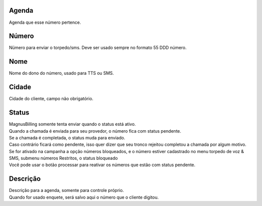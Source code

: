 
.. _phoneNumber-id-phonebook:

Agenda
------

| Agenda que esse número pertence.




.. _phoneNumber-number:

Número
-------

| Nümero para enviar o torpedo/sms. Deve ser usado sempre no formato 55 DDD número.




.. _phoneNumber-name:

Nome
----

| Nome do dono do número, usado para TTS ou SMS.




.. _phoneNumber-city:

Cidade
------

| Cidade do cliente, campo não obrigatório.




.. _phoneNumber-status:

Status
------

| MagnusBilling somente tenta enviar quando o status está ativo.
| Quando a chamada é enviada para seu provedor, o número fica com status pendente. 
| Se a chamada é completada, o status muda para enviado.
| Caso contrário ficará como pendente, isso quer dizer que seu tronco rejeitou completou a chamada por algum motivo.
| Se for ativado na campanha a opção números bloqueados, e o número estiver cadastrado no menu torpedo de voz & SMS, submenu números Restritos, o status bloqueado
| Você pode usar o botão processar para reativar os números que estão com status pendente.




.. _phoneNumber-info:

Descrição
-----------

| Descrição para a agenda, somente para controle próprio.
| Quando for usado enquete, será salvo aqui o número que o cliente digitou.




